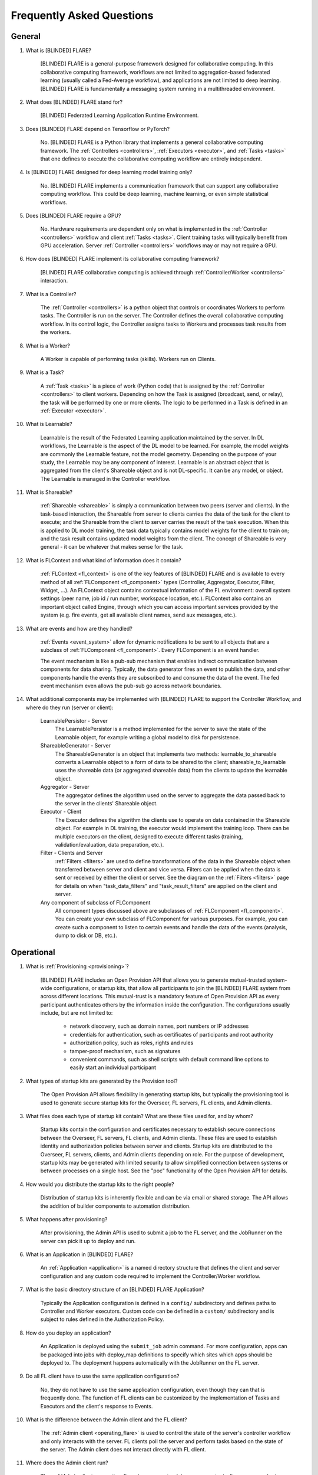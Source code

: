 .. _FAQ:

##########################
Frequently Asked Questions
##########################

*******
General
*******

#. What is [BLINDED] FLARE?

    [BLINDED] FLARE is a general-purpose framework designed for collaborative computing.  In this collaborative
    computing framework, workflows are not limited to aggregation-based federated learning (usually called a Fed-Average workflow),
    and applications are not limited to deep learning.  [BLINDED] FLARE is fundamentally a messaging system running in a multithreaded
    environment.

#. What does [BLINDED] FLARE stand for?

    [BLINDED] Federated Learning Application Runtime Environment.

#. Does [BLINDED] FLARE depend on Tensorflow or PyTorch?

    No.  [BLINDED] FLARE is a Python library that implements a general collaborative computing framework.  The :ref:`Controllers <controllers>`,
    :ref:`Executors <executor>`, and :ref:`Tasks <tasks>` that one defines to execute the collaborative computing workflow
    are entirely independent.

#. Is [BLINDED] FLARE designed for deep learning model training only?

    No.  [BLINDED] FLARE implements a communication framework that can support any collaborative computing workflow.  This
    could be deep learning, machine learning, or even simple statistical workflows.

#. Does [BLINDED] FLARE require a GPU?

    No.  Hardware requirements are dependent only on what is implemented in the :ref:`Controller <controllers>` workflow and client :ref:`Tasks <tasks>`.
    Client training tasks will typically benefit from GPU acceleration.  Server :ref:`Controller <controllers>` workflows may or may not require a GPU.

#. How does [BLINDED] FLARE implement its collaborative computing framework?

    [BLINDED] FLARE collaborative computing is achieved through :ref:`Controller/Worker <controllers>` interaction.

#. What is a Controller?

    The :ref:`Controller <controllers>` is a python object that controls or coordinates Workers to perform tasks. The
    Controller is run on the server.  The Controller defines the overall collaborative computing workflow.  In its
    control logic, the Controller assigns tasks to Workers and processes task results from the workers.

#. What is a Worker?

    A Worker is capable of performing tasks (skills). Workers run on Clients.

#. What is a Task?

    A :ref:`Task <tasks>` is a piece of work (Python code) that is assigned by the :ref:`Controller <controllers>` to
    client workers. Depending on how the Task is assigned (broadcast, send, or relay), the task will be performed by one
    or more clients.  The logic to be performed in a Task is defined in an :ref:`Executor <executor>`.

#. What is Learnable?

    Learnable is the result of the Federated Learning application maintained by the server.  In DL workflows, the
    Learnable is the aspect of the DL model to be learned.  For example, the model weights are commonly the Learnable
    feature, not the model geometry.  Depending on the purpose of your study, the Learnable may be any component of interest.
    Learnable is an abstract object that is aggregated from the client's Shareable object and is not DL-specific.  It
    can be any model, or object.  The Learnable is managed in the Controller workflow.

#. What is Shareable?

    :ref:`Shareable <shareable>` is simply a communication between two peers (server and clients). In the task-based
    interaction, the Shareable from server to clients carries the data of the task for the client to execute; and the
    Shareable from the client to server carries the result of the task execution.  When this is applied to DL model
    training, the task data typically contains model weights for the client to train on; and the task result contains
    updated model weights from the client.  The concept of Shareable is very general - it can be whatever that makes
    sense for the task.

#. What is FLContext and what kind of information does it contain?

    :ref:`FLContext <fl_context>` is one of the key features of [BLINDED] FLARE and is available to every method of all :ref:`FLComponent <fl_component>`
    types (Controller, Aggregator, Executor, Filter, Widget, ...). An FLContext object contains contextual information
    of the FL environment: overall system settings (peer name, job id / run number, workspace location, etc.). FLContext
    also contains an important object called Engine, through which you can access important services provided by the
    system (e.g. fire events, get all available client names, send aux messages, etc.).

#. What are events and how are they handled?

    :ref:`Events <event_system>` allow for dynamic notifications to be sent to all objects that are a subclass of
    :ref:`FLComponent <fl_component>`. Every FLComponent is an event handler.

    The event mechanism is like a pub-sub mechanism that enables indirect communication between components for data
    sharing. Typically, the data generator fires an event to publish the data, and other components handle the events
    they are subscribed to and consume the data of the event. The fed event mechanism even allows the pub-sub go across
    network boundaries.

#. What additional components may be implemented with [BLINDED] FLARE to support the Controller Workflow, and where do they run (server or client):

    LearnablePersistor - Server
        The LearnablePersistor is a method implemented for the server to save the state of the Learnable object, for
        example writing a global model to disk for persistence.
    ShareableGenerator - Server
        The ShareableGenerator is an object that implements two methods: learnable_to_shareable converts a Learnable
        object to a form of data to be shared to the client; shareable_to_learnable uses the shareable data (or
        aggregated shareable data) from the clients to update the learnable object.
    Aggregator - Server
        The aggregator defines the algorithm used on the server to aggregate the data passed back to the server in the
        clients' Shareable object.
    Executor - Client
        The Executor defines the algorithm the clients use to operate on data contained in the Shareable object.  For
        example in DL training, the executor would implement the training loop. There can be multiple executors on the
        client, designed to execute different tasks (training, validation/evaluation, data preparation, etc.).
    Filter - Clients and Server
        :ref:`Filters <filters>` are used to define transformations of the data in the Shareable object when transferred between server
        and client and vice versa.  Filters can be applied when the data is sent or received by either the client or server.
        See the diagram on the :ref:`Filters <filters>` page for details on when "task_data_filters" and "task_result_filters"
        are applied on the client and server.
    Any component of subclass of FLComponent
        All component types discussed above are subclasses of :ref:`FLComponent <fl_component>`. You can create your own subclass of
        FLComponent for various purposes. For example, you can create such a component to listen to certain events and
        handle the data of the events (analysis, dump to disk or DB, etc.).

***********
Operational
***********

#. What is :ref:`Provisioning <provisioning>`?

    [BLINDED] FLARE includes an Open Provision API that allows you to generate mutual-trusted system-wide configurations,
    or startup kits, that allow all participants to join the [BLINDED] FLARE system from across different locations.  This
    mutual-trust is a mandatory feature of Open Provision API as every participant authenticates others by the
    information inside the configuration.  The configurations usually include, but are not limited to:

        - network discovery, such as domain names, port numbers or IP addresses
        - credentials for authentication, such as certificates of participants and root authority
        - authorization policy, such as roles, rights and rules
        - tamper-proof mechanism, such as signatures
        - convenient commands, such as shell scripts with default command line options to easily start an individual participant

#. What types of startup kits are generated by the Provision tool?

    The Open Provision API allows flexibility in generating startup kits, but typically the provisioning tool is used to
    generate secure startup kits for the Overseer, FL servers, FL clients, and Admin clients.

#. What files does each type of startup kit contain? What are these files used for, and by whom?

    Startup kits contain the configuration and certificates necessary to establish secure connections between the Overseer, FL servers,
    FL clients, and Admin clients.  These files are used to establish identity and authorization policies between server
    and clients.  Startup kits are distributed to the Overseer, FL servers, clients, and Admin clients depending on role.  For the
    purpose of development, startup kits may be generated with limited security to allow simplified connection between
    systems or between processes on a single host.  See the "poc" functionality of the Open Provision API for details.

#. How would you distribute the startup kits to the right people?

    Distribution of startup kits is inherently flexible and can be via email or shared storage.  The API allows the
    addition of builder components to automation distribution.

#. What happens after provisioning?

    After provisioning, the Admin API is used to submit a job to the FL server, and the JobRunner on the server can pick
    it up to deploy and run.

#. What is an Application in [BLINDED] FLARE?

    An :ref:`Application <application>` is a named directory structure that defines the client and server configuration
    and any custom code required to implement the Controller/Worker workflow.

#. What is the basic directory structure of an [BLINDED] FLARE Application?

    Typically the Application configuration is defined in a ``config/``
    subdirectory and defines paths to Controller and Worker executors.  Custom code can be defined in a ``custom/``
    subdirectory and is subject to rules defined in the Authorization Policy.

#. How do you deploy an application?

    An Application is deployed using the ``submit_job`` admin command. For more configuration, apps can be packaged into
    jobs with deploy_map definitions to specify which sites which apps should be deployed to. The deployment happens
    automatically with the JobRunner on the FL server.

#. Do all FL client have to use the same application configuration?

    No, they do not have to use the same application configuration, even though they can that is frequently done. The
    function of FL clients can be customized by the implementation of Tasks and Executors and the client's
    response to Events.

#. What is the difference between the Admin client and the FL client?

    The :ref:`Admin client <operating_flare>` is used to control the state of the server's controller workflow and only interacts with the
    server.  FL clients poll the server and perform tasks based on the state of the server.  The Admin client does not
    interact directly with FL client.

#. Where does the Admin client run?

    The :ref:`Admin client <operating_flare>` runs as a standalone process, typically on a researcher's workstation or laptop.

#. What can you do with the Admin client?

    The :ref:`Admin client <operating_flare>` is used to orchestrate the FL study, including starting and stopping server
    and clients, deploying applications, and managing FL experiments.

#. Why am I getting an error about my custom files not being found?

    Make sure that BYOC is enabled. BYOC is always enabled in POC mode, but disabled by default in secure mode when
    provisioning.  Either through the UI tool or though yml, make sure the ``enable_byoc`` flag is set for each participant.
    If the ``enable_byoc`` flag is disabled, even if you have custom code in your application folder, it will not be loaded.
    There is also a setting for ``allow_byoc`` through the authorization rule groups. This controls whether or not apps
    containing BYOC code will be allowed to be uploaded and deployed.

********
Security
********

#. What is the scope of security in [BLINDED] FLARE?

    Security is multi-faceted and cannot be completely controlled for or provided by the [BLINDED] FLARE API.  The Open
    Provision API provides examples of basic communication and identity security using GRPC via shared self-signed
    certificates and authorization policies.  These security measures may be sufficient but can be extended with the
    provided APIs.

#. What about data privacy?

    [BLINDED] FLARE comes with a few techniques to help with data privacy during FL: differential privacy and homomorphic encryption
    (see :ref:`Privacy filters<filters_for_privacy>`).

************************
Client related questions
************************

#. What happens if an FL client joins during the FL training?

    An FL client can join the FL training any time. It is up to the workflow logic to manage FL clients.

#. Do federated learning clients need to open any ports for the FL server to reach the FL client?

    No, federated learning training does not require for FL clients to open their network for inbound traffic. The server
    never sends uninvited requests to clients but only responds to client requests.

#. Can a client train with multiple GPUs?

    You do multiple-gpu training by putting your training executor within the a :ref:`MultiProcessExecutor <multi_process_executor>`.

#. How do FL clients get identified?

    The federated learning clients are identified by a dynamically generated FL token issued by the server during runtime.
    When an FL client first joins an FL training, it first needs to send a login request to the FL server. During the login
    process, the FL server and client need to exchange SSL certificates for bi-directional authentication. Once the
    authentication is successful, the FL server sends an FL token to the client. The FL client will use this FL token to
    identify itself for all following requests for the global model and all model updating operations.

#. Can I run multiple FL clients from the same machine?

    Yes. The FL clients are identified by FL token, not machine IP. Each FL client will have its own FL token as well as
    instance name, which is the client name that must be used for issuing specific commands to that client.

#. Can I use the same client package to run multiple instances for the same client?

    Yes, you can start multiple instances of FL clients from the same client packages. Each FL client will be identified
    by its unique instance names, for example: "flclient1", "flclient1_1", "flclient1_2", etc. The instance name must be
    used for issuing specific commands to that client from the admin tool.

#. What happens if a federated learning client crashes?

    Federated learning clients will send a heartbeat call to the FL server once every minute. If an FL client crashes and
    the FL server does not get a heartbeat from that client for 10 minutes (can be set with "heart_beat_timeout" in the
    server's config json), the FL server will remove that client from the training client list.

#. Can FL clients join or quit in the middle of federated learning training?

    Yes, an FL client can join or quit in the middle of the FL training at any time. The client will pick up the global
    model at the current round of the server to participate in the FL training. When quitting, the FL server will
    automatically remove the FL client after it quits and no heartbeat is received for the duration of the
    "heart_beat_timeout" configured on the server. If using an admin tool, it is recommended to use the "abort" and
    "shutdown" commands to gracefully stop the clients.

#. For the Scatter and Gather workflow, what if the number of participating FL clients is below the minimum number of clients required?

    When an FL client passes authentication, it can request the current round of the global model and starts the FL training right away.
    There is no need to wait for other clients. Once the client finishes its own training, it will send the update to the server
    for aggregation. However, if the server does not receive enough updates from other clients, the FL server will not start
    the next round of FL training. The finished FL client will be waiting for the next round's model.

#. For the Scatter and Gather workflow, what happens if more than the minimum numbers of FL clients submit an updated model?

    The FL server begins model aggregation after accepting updates from the minimum number of FL clients required and
    waiting for "wait_after_min_clients" configured on the server. The updates that are received after this will be
    discarded. All the clients will get the next round of the global model to start the next round FL training.

#. How does a client decide to quit federated learning training?

    The FL client always asks the server for the next task to do. See how :ref:`controllers <controllers>` assign tasks to clients.

************************
Server related questions
************************

#. What happens if the FL server crashes?

    See :ref:`high_availability` for the features implemented in [BLINDED] FLARE 2.1.0 around FL server failover.

#. Why does my FL server keep crashing after a certain round?

    Check that the amount of memory being consumed is not increasing in a way that it exceeds the available resources.
    If the process consumes too much memory, the operating system may kill it.

#. Does the federated learning server need a GPU?

    No, there is no need to have GPU on the server side for the FL server to deploy. However, certain handlers may require
    GPUs. To disable GPUs on the server, include the following in the shell script that runs the server::

        export CUDA_VISIBLE_DEVICES=

#. What port do I need to open from the firewall on the FL server network?

    Depending on the configuration of :ref:`project.yaml <project_yml>` which controls which port the gRPC is deployed to,
    the FL server network needs to open that port for outside clients to reach the FL server.

#. What if the federated learning server is behind a load balancer?

    Currently, federated learning does not support load balancing between multiple FL servers.

#. Is the Overseer now a new single point of failure?

    Even if the Overseer is out of service for a period of time, the whole system is designed to continue working if no
    FL server outage happens. If an FL server outage happens while the Overseer is also unavailable, the whole system
    will just keep trying to reconnect and restore services when the outage is over. High Availability is not guaranteed
    availability. The design goal of HA was to keep the system operational as much as possible without human intervention.

***************************************
Overall training flow related questions
***************************************

#. How does the federated learning server decide when to stop FL?

    For the Scatter and Gather workflow, the FL server runs from the "start_round" to "num_rounds". The FL server will
    stop the training when the current round meets "num_rounds". For other workflows, the logic within the workflow can
    make that decision.

#. Can I run the FL server on AWS while running the FL client within my institution?

    Yes, use the AWS instance name as the server cn in project.yml file. (e.g.: ec2-3-99-123-456.compute-1.amazonaws.com)

#. How can I deploy different applications for different clients?

    You can edit the application folder for each individual client on your desktop, then upload and deploy to each individual client
    with the admin tool. Each client can run with its own application configuration.

#. What should I do if the admin notices one client's training is behaving erroneously or unexpectedly?

    The admin can issue a command to abort the FL client training for a specified job: ``abort job_id client client_name``. If the command is issued
    without the client_name, then the command will be sent to all the clients. Because of the nature of model training, it
    may take a little time for the FL client to completely stop. Use the "check_status client client_name" command to see
    if the client status is "stopped".

#. Why do the admin commands to the clients have a long delay before getting a response?

    The admin commands to the clients pass through the server. If for some reason the command is delayed by the network, or
    if the client command takes a long time to process, the admin console will experience a delay for the response. The
    default timeout is 10 seconds. You can use the “set_timeout” command to adjust the command timeout. If this timeout
    value is set too low, the admin command may not reach the client to execute the command.

#. Why do commands sometimes fail?

    Sometimes if you are trying to check status of the client and the server is already busy transferring the model and
    does not have extra bandwidth for the command, the command may time out. In that case, please wait and try again.

************
Known issues
************

#. If the IP of the server changes, the admin client may not be able to connect anymore because the admin server remains
   bound to the original host and port. A possible workaround is to restart the FL server manually, and then the host
   will resolve to the updated IP for binding when restarting.
#. Running out of memory can happen at any time, especially if the server and clients are running on same machine.
   This can cause the server to die unexpectedly.
#. After calling ``shutdown client`` for a client running multi GPUs, a process (sub_worker_process) may remain. The
   work around for this is to run ``abort client`` before the ``shutdown`` command.
#. If a snapshot is in a corrupted state, the server may try to restore the job and get stuck. To resolve this, delete
   the snapshot from the location configured in project.yml for the snapshot_persistor storage (by default
   ``/tmp/flare/jobs-storage``), and ``abort_job`` should be able to stop the job on the server.
